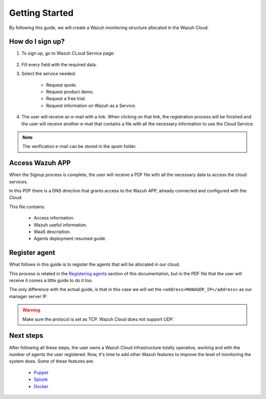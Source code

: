 .. Copyright (C) 2019 Wazuh, Inc.

.. _cloud_getting_started:

Getting Started
===============

By following this guide, we will create a Wazuh monitoring structure allocated in the Wazuh Cloud.


How do I sign up?
-----------------

1. To sign up, go to Wazuh CLoud Service page:

    .. thumbnail:: ../images/wazuh-cloud/wazuh-cloud-1.png
        :title: Signing up form.
        :align: center
        :width: 100%

2. Fill every field with the required data.

3. Select the service needed:

    * Request quote.
    * Request product demo.
    * Request a free trial.
    * Request information on Wazuh as a Service.

4. The user will receive an e-mail with a link. When clicking on that link, the registration process will be finished and the user will receive another e-mail that contains a file with all the necessary information to use the Cloud Service.

.. note::
    The verification e-mail can be stored in the *spam* folder.

Access Wazuh APP
----------------

When the Signup process is complete, the user will receive a PDF file with all the necessary data to access the cloud services.

In this PDF there is a DNS direction that grants access to the Wazuh APP, already connected and configured with the Cloud.

This file contains:

    * Access information.
    * Wazuh useful information.
    * WaaS description.
    * Agents deployment resumed guide.


    .. thumbnail:: ../images/wazuh-cloud/wazuh-cloud-2.png
        :title: PDF file data.
        :align: center
        :width: 100%

Register agent
--------------

What follows in this guide is to register the agents that will be allocated in our cloud.

This process is related in the `Registering agents <https://documentation.wazuh.com/current/user-manual/registering/index.html>`_ section of this documentation, but in the PDF file that the user will receive it comes a little guide to do it too.

The only difference with the actual guide, is that in this case we will set the ``<address>MANAGER_IP</address>`` as our manager server IP.

.. warning::
    Make sure the protocol is set as TCP. Wazuh Cloud does not support UDP.


Next steps
----------

After following all these steps, the user owns a Wazuh Cloud infrastructure totally operative, working and with the number of agents the user registered.
Now, it's time to add other Wazuh features to improve the level of monitoring the system does.
Some of these features are:

    * `Puppet <https://documentation.wazuh.com/current/deploying-with-puppet/index.html>`_
    * `Splunk <https://documentation.wazuh.com/current/installing-splunk/index.html>`_ 
    * `Docker <https://documentation.wazuh.com/current/docker-monitor/index.html>`_



